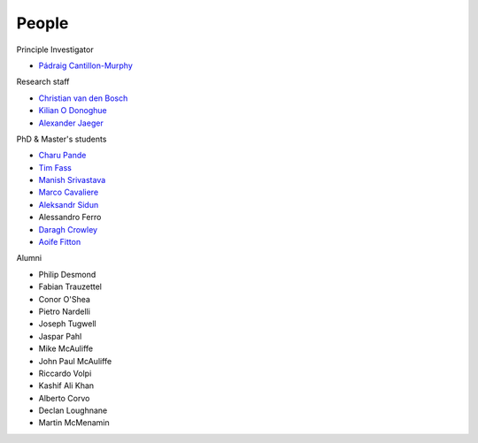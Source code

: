 People
======


Principle Investigator

* `Pádraig Cantillon-Murphy <https://www.researchgate.net/profile/Padraig-Cantillon-Murphy>`_


Research staff

* `Christian van den Bosch <https://www.researchgate.net/profile/Christian-Van-Den-Bosch>`_
* `Kilian O Donoghue <https://www.researchgate.net/profile/Kilian-Odonoghue>`_
* `Alexander Jaeger <https://www.researchgate.net/profile/Herman-Jaeger>`_

PhD & Master's students

* `Charu Pande <https://www.researchgate.net/profile/Charu-Pande-2>`_
* `Tim Fass <https://www.researchgate.net/profile/Tim_Fass3>`_
* `Manish Srivastava <https://www.researchgate.net/profile/Manish_Srivastava19/>`_
* `Marco Cavaliere <https://www.researchgate.net/profile/Marco-Cavaliere>`_
* `Aleksandr Sidun <https://www.researchgate.net/profile/Aleksandr-Sidun>`_
* Alessandro Ferro
* `Daragh Crowley <https://www.linkedin.com/in/daraghcrowley/>`_
* `Aoife Fitton <https://www.linkedin.com/in/aoife-fitton-352a46191/>`_


Alumni

* Philip Desmond
* Fabian Trauzettel
* Conor O'Shea
* Pietro Nardelli
* Joseph Tugwell
* Jaspar Pahl
* Mike McAuliffe
* John Paul McAuliffe
* Riccardo Volpi
* Kashif Ali Khan
* Alberto Corvo
* Declan Loughnane
* Martin McMenamin